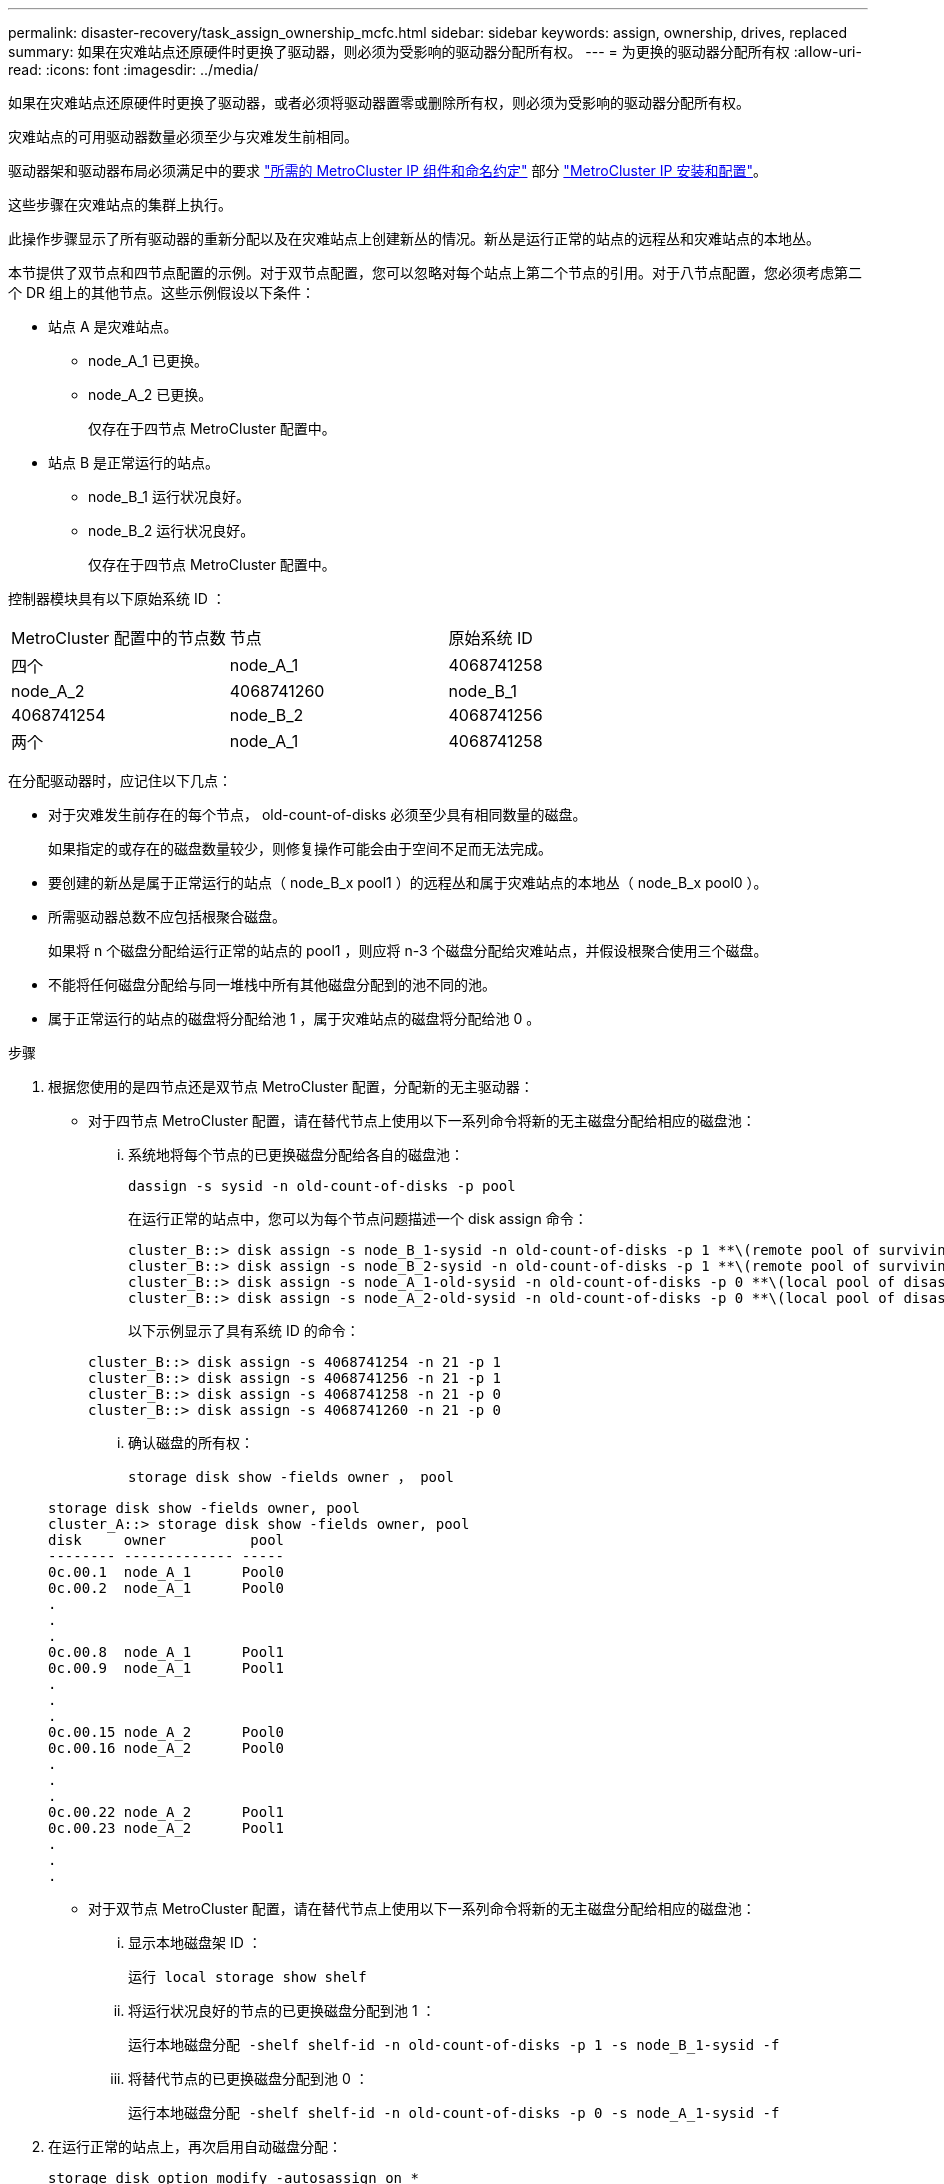 ---
permalink: disaster-recovery/task_assign_ownership_mcfc.html 
sidebar: sidebar 
keywords: assign, ownership, drives, replaced 
summary: 如果在灾难站点还原硬件时更换了驱动器，则必须为受影响的驱动器分配所有权。 
---
= 为更换的驱动器分配所有权
:allow-uri-read: 
:icons: font
:imagesdir: ../media/


[role="lead"]
如果在灾难站点还原硬件时更换了驱动器，或者必须将驱动器置零或删除所有权，则必须为受影响的驱动器分配所有权。

灾难站点的可用驱动器数量必须至少与灾难发生前相同。

驱动器架和驱动器布局必须满足中的要求 link:../install-ip/concept_required_mcc_ip_components_and_naming_guidelines_mcc_ip.html["所需的 MetroCluster IP 组件和命名约定"] 部分 link:../install-ip/concept_considerations_differences.html["MetroCluster IP 安装和配置"]。

这些步骤在灾难站点的集群上执行。

此操作步骤显示了所有驱动器的重新分配以及在灾难站点上创建新丛的情况。新丛是运行正常的站点的远程丛和灾难站点的本地丛。

本节提供了双节点和四节点配置的示例。对于双节点配置，您可以忽略对每个站点上第二个节点的引用。对于八节点配置，您必须考虑第二个 DR 组上的其他节点。这些示例假设以下条件：

* 站点 A 是灾难站点。
+
** node_A_1 已更换。
** node_A_2 已更换。
+
仅存在于四节点 MetroCluster 配置中。



* 站点 B 是正常运行的站点。
+
** node_B_1 运行状况良好。
** node_B_2 运行状况良好。
+
仅存在于四节点 MetroCluster 配置中。





控制器模块具有以下原始系统 ID ：

|===


| MetroCluster 配置中的节点数 | 节点 | 原始系统 ID 


 a| 
四个
 a| 
node_A_1
 a| 
4068741258



 a| 
node_A_2
 a| 
4068741260
 a| 
node_B_1



 a| 
4068741254
 a| 
node_B_2
 a| 
4068741256



 a| 
两个
 a| 
node_A_1
 a| 
4068741258

|===
在分配驱动器时，应记住以下几点：

* 对于灾难发生前存在的每个节点， old-count-of-disks 必须至少具有相同数量的磁盘。
+
如果指定的或存在的磁盘数量较少，则修复操作可能会由于空间不足而无法完成。

* 要创建的新丛是属于正常运行的站点（ node_B_x pool1 ）的远程丛和属于灾难站点的本地丛（ node_B_x pool0 ）。
* 所需驱动器总数不应包括根聚合磁盘。
+
如果将 n 个磁盘分配给运行正常的站点的 pool1 ，则应将 n-3 个磁盘分配给灾难站点，并假设根聚合使用三个磁盘。

* 不能将任何磁盘分配给与同一堆栈中所有其他磁盘分配到的池不同的池。
* 属于正常运行的站点的磁盘将分配给池 1 ，属于灾难站点的磁盘将分配给池 0 。


.步骤
. 根据您使用的是四节点还是双节点 MetroCluster 配置，分配新的无主驱动器：
+
** 对于四节点 MetroCluster 配置，请在替代节点上使用以下一系列命令将新的无主磁盘分配给相应的磁盘池：
+
... 系统地将每个节点的已更换磁盘分配给各自的磁盘池：
+
`dassign -s sysid -n old-count-of-disks -p pool`

+
在运行正常的站点中，您可以为每个节点问题描述一个 disk assign 命令：

+
[listing]
----
cluster_B::> disk assign -s node_B_1-sysid -n old-count-of-disks -p 1 **\(remote pool of surviving site\)**
cluster_B::> disk assign -s node_B_2-sysid -n old-count-of-disks -p 1 **\(remote pool of surviving site\)**
cluster_B::> disk assign -s node_A_1-old-sysid -n old-count-of-disks -p 0 **\(local pool of disaster site\)**
cluster_B::> disk assign -s node_A_2-old-sysid -n old-count-of-disks -p 0 **\(local pool of disaster site\)**
----
+
以下示例显示了具有系统 ID 的命令：

+
[listing]
----
cluster_B::> disk assign -s 4068741254 -n 21 -p 1
cluster_B::> disk assign -s 4068741256 -n 21 -p 1
cluster_B::> disk assign -s 4068741258 -n 21 -p 0
cluster_B::> disk assign -s 4068741260 -n 21 -p 0
----
... 确认磁盘的所有权：
+
`storage disk show -fields owner ， pool`

+
[listing]
----
storage disk show -fields owner, pool
cluster_A::> storage disk show -fields owner, pool
disk     owner          pool
-------- ------------- -----
0c.00.1  node_A_1      Pool0
0c.00.2  node_A_1      Pool0
.
.
.
0c.00.8  node_A_1      Pool1
0c.00.9  node_A_1      Pool1
.
.
.
0c.00.15 node_A_2      Pool0
0c.00.16 node_A_2      Pool0
.
.
.
0c.00.22 node_A_2      Pool1
0c.00.23 node_A_2      Pool1
.
.
.
----


** 对于双节点 MetroCluster 配置，请在替代节点上使用以下一系列命令将新的无主磁盘分配给相应的磁盘池：
+
... 显示本地磁盘架 ID ：
+
`运行 local storage show shelf`

... 将运行状况良好的节点的已更换磁盘分配到池 1 ：
+
`运行本地磁盘分配 -shelf shelf-id -n old-count-of-disks -p 1 -s node_B_1-sysid -f`

... 将替代节点的已更换磁盘分配到池 0 ：
+
`运行本地磁盘分配 -shelf shelf-id -n old-count-of-disks -p 0 -s node_A_1-sysid -f`





. 在运行正常的站点上，再次启用自动磁盘分配：
+
`storage disk option modify -autosassign on *`

+
[listing]
----
cluster_B::> storage disk option modify -autoassign on *
2 entries were modified.
----
. 在正常运行的站点上，确认自动磁盘分配已启用：
+
`s存储磁盘选项 show`

+
[listing]
----
 cluster_B::> storage disk option show
 Node     BKg. FW. Upd.  Auto Copy   Auto Assign  Auto Assign Policy
--------  -------------  -----------  -----------  ------------------
node_B_1       on            on          on             default
node_B_2       on            on          on             default
2 entries were displayed.

 cluster_B::>
----


link:https://docs.netapp.com/ontap-9/topic/com.netapp.doc.dot-cm-psmg/home.html["磁盘和聚合管理"^]

link:../manage/concept_understanding_mcc_data_protection_and_disaster_recovery.html#how-metrocluster-configurations-use-syncmirror-to-provide-data-redundancy["MetroCluster 配置如何使用 SyncMirror 提供数据冗余"]
